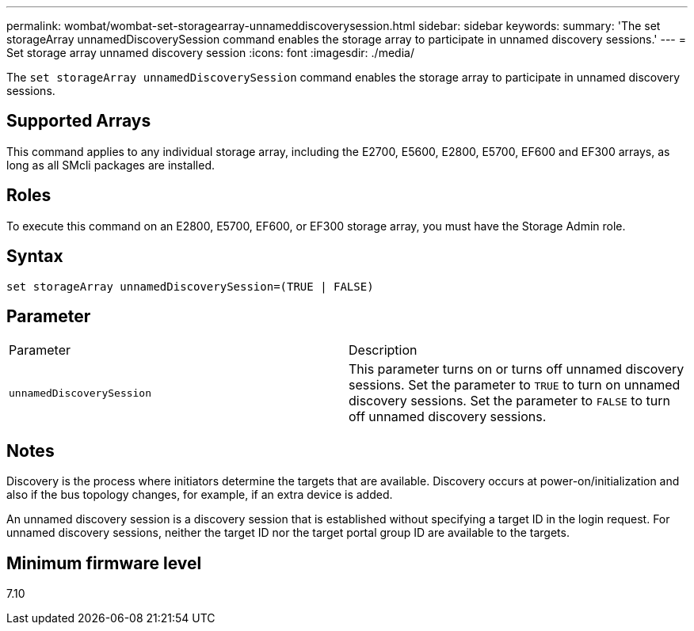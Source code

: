 ---
permalink: wombat/wombat-set-storagearray-unnameddiscoverysession.html
sidebar: sidebar
keywords: 
summary: 'The set storageArray unnamedDiscoverySession command enables the storage array to participate in unnamed discovery sessions.'
---
= Set storage array unnamed discovery session
:icons: font
:imagesdir: ./media/

[.lead]
The `set storageArray unnamedDiscoverySession` command enables the storage array to participate in unnamed discovery sessions.

== Supported Arrays

This command applies to any individual storage array, including the E2700, E5600, E2800, E5700, EF600 and EF300 arrays, as long as all SMcli packages are installed.

== Roles

To execute this command on an E2800, E5700, EF600, or EF300 storage array, you must have the Storage Admin role.

== Syntax

----
set storageArray unnamedDiscoverySession=(TRUE | FALSE)
----

== Parameter

|===
| Parameter| Description
a|
`unnamedDiscoverySession`
a|
This parameter turns on or turns off unnamed discovery sessions. Set the parameter to `TRUE` to turn on unnamed discovery sessions. Set the parameter to `FALSE` to turn off unnamed discovery sessions.
|===

== Notes

Discovery is the process where initiators determine the targets that are available. Discovery occurs at power-on/initialization and also if the bus topology changes, for example, if an extra device is added.

An unnamed discovery session is a discovery session that is established without specifying a target ID in the login request. For unnamed discovery sessions, neither the target ID nor the target portal group ID are available to the targets.

== Minimum firmware level

7.10
